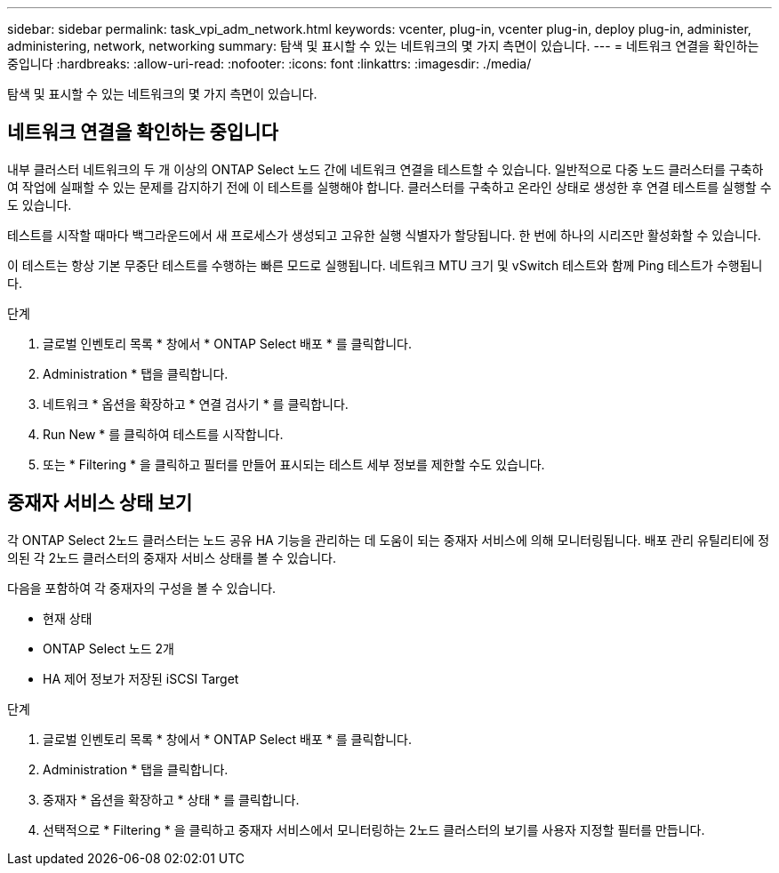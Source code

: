 ---
sidebar: sidebar 
permalink: task_vpi_adm_network.html 
keywords: vcenter, plug-in, vcenter plug-in, deploy plug-in, administer, administering, network, networking 
summary: 탐색 및 표시할 수 있는 네트워크의 몇 가지 측면이 있습니다. 
---
= 네트워크 연결을 확인하는 중입니다
:hardbreaks:
:allow-uri-read: 
:nofooter: 
:icons: font
:linkattrs: 
:imagesdir: ./media/


[role="lead"]
탐색 및 표시할 수 있는 네트워크의 몇 가지 측면이 있습니다.



== 네트워크 연결을 확인하는 중입니다

내부 클러스터 네트워크의 두 개 이상의 ONTAP Select 노드 간에 네트워크 연결을 테스트할 수 있습니다. 일반적으로 다중 노드 클러스터를 구축하여 작업에 실패할 수 있는 문제를 감지하기 전에 이 테스트를 실행해야 합니다. 클러스터를 구축하고 온라인 상태로 생성한 후 연결 테스트를 실행할 수도 있습니다.

테스트를 시작할 때마다 백그라운드에서 새 프로세스가 생성되고 고유한 실행 식별자가 할당됩니다. 한 번에 하나의 시리즈만 활성화할 수 있습니다.

이 테스트는 항상 기본 무중단 테스트를 수행하는 빠른 모드로 실행됩니다. 네트워크 MTU 크기 및 vSwitch 테스트와 함께 Ping 테스트가 수행됩니다.

.단계
. 글로벌 인벤토리 목록 * 창에서 * ONTAP Select 배포 * 를 클릭합니다.
. Administration * 탭을 클릭합니다.
. 네트워크 * 옵션을 확장하고 * 연결 검사기 * 를 클릭합니다.
. Run New * 를 클릭하여 테스트를 시작합니다.
. 또는 * Filtering * 을 클릭하고 필터를 만들어 표시되는 테스트 세부 정보를 제한할 수도 있습니다.




== 중재자 서비스 상태 보기

각 ONTAP Select 2노드 클러스터는 노드 공유 HA 기능을 관리하는 데 도움이 되는 중재자 서비스에 의해 모니터링됩니다. 배포 관리 유틸리티에 정의된 각 2노드 클러스터의 중재자 서비스 상태를 볼 수 있습니다.

다음을 포함하여 각 중재자의 구성을 볼 수 있습니다.

* 현재 상태
* ONTAP Select 노드 2개
* HA 제어 정보가 저장된 iSCSI Target


.단계
. 글로벌 인벤토리 목록 * 창에서 * ONTAP Select 배포 * 를 클릭합니다.
. Administration * 탭을 클릭합니다.
. 중재자 * 옵션을 확장하고 * 상태 * 를 클릭합니다.
. 선택적으로 * Filtering * 을 클릭하고 중재자 서비스에서 모니터링하는 2노드 클러스터의 보기를 사용자 지정할 필터를 만듭니다.

